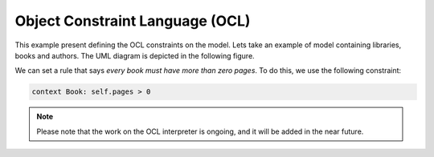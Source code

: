 Object Constraint Language (OCL)
================================

This example present defining the OCL constraints on the model.
Lets take an example of model containing libraries, books and authors. The UML diagram is depicted in the following figure.

.. image:: ../img/library_uml_model.jpg
  :width: 600
  :alt: Library model
  :align: center

We can set a rule that says *every book must have more than zero pages*. To do this, we use the following constraint:

.. code-block:: python

    context Book: self.pages > 0

.. note::
  
  Please note that the work on the OCL interpreter is ongoing, and it will be added in the near future.